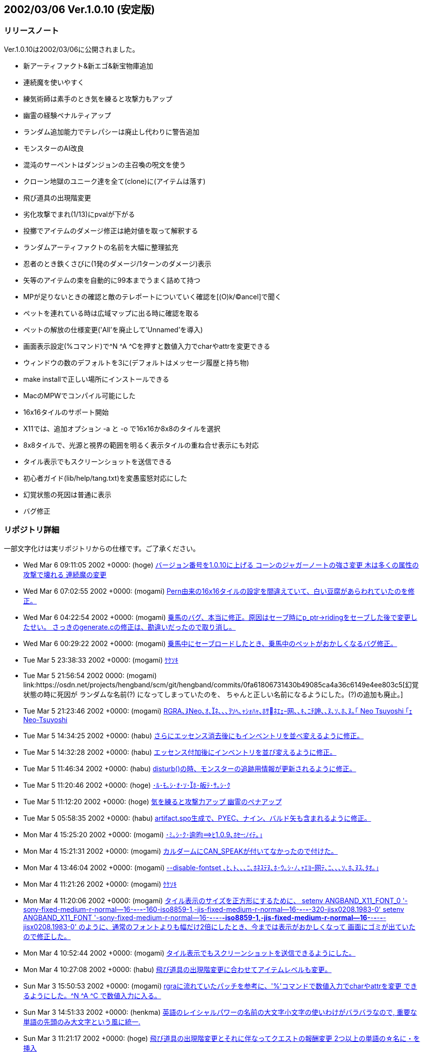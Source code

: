 :lang: ja
:doctype: article

## 2002/03/06 Ver.1.0.10 (安定版)

### リリースノート

Ver.1.0.10は2002/03/06に公開されました。

* 新アーティファクト&新エゴ&新宝物庫追加
* 連続魔を使いやすく
* 練気術師は素手のとき気を練ると攻撃力もアップ
* 幽霊の経験ペナルティアップ
* ランダム追加能力でテレパシーは廃止し代わりに警告追加
* モンスターのAI改良
* 混沌のサーペントはダンジョンの主召喚の呪文を使う
* クローン地獄のユニーク達を全て(clone)に(アイテムは落す)
* 飛び道具の出現階変更
* 劣化攻撃でまれ(1/13)にpvalが下がる
* 投擲でアイテムのダメージ修正は絶対値を取って解釈する
* ランダムアーティファクトの名前を大幅に整理拡充
* 忍者のとき鉄くさびに(1発のダメージ/1ターンのダメージ)表示
* 矢等のアイテムの束を自動的に99本までうまく詰めて持つ
* MPが足りないときの確認と敵のテレポートについていく確認を[(O)k/(C)ancel]で聞く
* ペットを連れている時は広域マップに出る時に確認を取る
* ペットの解放の仕様変更('All'を廃止して'Unnamed'を導入)
* 画面表示設定(%コマンド)で^N ^A ^Cを押すと数値入力でcharやattrを変更できる
* ウィンドウの数のデフォルトを3に(デフォルトはメッセージ履歴と持ち物)
* make installで正しい場所にインストールできる
* MacのMPWでコンパイル可能にした
* 16x16タイルのサポート開始
* X11では、追加オプション -a と -o で16x16か8x8のタイルを選択
* 8x8タイルで、光源と視界の範囲を明るく表示タイルの重ね合せ表示にも対応
* タイル表示でもスクリーンショットを送信できる
* 初心者ガイド(lib/help/tang.txt)を変愚蛮怒対応にした
* 幻覚状態の死因は普通に表示
* バグ修正

### リポジトリ詳細

一部文字化けは実リポジトリからの仕様です。ご了承ください。

* Wed Mar 6 09:11:05 2002 +0000: (hoge) link:https://osdn.net/projects/hengband/scm/git/hengband/commits/0eab851d5fb113bfd323eb28137161617dea16d4[バージョン番号を1.0.10に上げる コーンのジャガーノートの強さ変更 木は多くの属性の攻撃で壊れる 連続魔の変更]
* Wed Mar 6 07:02:55 2002 +0000: (mogami) link:https://osdn.net/projects/hengband/scm/git/hengband/commits/86bc4c007fea20129d2f7281213def375fd9ab7a[Pern由来の16x16タイルの設定を間違えていて、白い豆腐があらわれていたのを修正。]
* Wed Mar 6 04:22:54 2002 +0000: (mogami) link:https://osdn.net/projects/hengband/scm/git/hengband/commits/a8d15b091a6a011474924aeb3cbcfd01c8a4c088[乗馬のバグ、本当に修正。原因はセーブ時にp_ptr->ridingをセーブした後で変更したせい。 さっきのgenerate.cの修正は、勘違いだったので取り消し。]
* Wed Mar 6 00:29:22 2002 +0000: (mogami) link:https://osdn.net/projects/hengband/scm/git/hengband/commits/ee2f6018d6432bb6c62801640be618c2a405743f[乗馬中にセーブロードしたとき、乗馬中のペットがおかしくなるバグ修正。]
* Tue Mar 5 23:38:33 2002 +0000: (mogami) link:https://osdn.net/projects/hengband/scm/git/hengband/commits/5157b09a68199ca86b90950e9e167c1f6c233f80[ｹｹｿｷ]
* Tue Mar 5 21:56:54 2002 +0000: (mogami) link:https://osdn.net/projects/hengband/scm/git/hengband/commits/0fa61806731430b49085ca4a36c6149e4ee803c5[幻覚状態の時に死因が ランダムな名前+(?) になってしまっていたのを、 ちゃんと正しい名前になるようにした。(?)の追加も廃止。]
* Tue Mar 5 21:23:46 2002 +0000: (mogami) link:https://osdn.net/projects/hengband/scm/git/hengband/commits/407eadcf7d17daa2970f27b6116a35cd95cae62f[RGRA､ﾇNeo､ｵ､ﾈ､､､ｦｿﾍ､ｬｼｫﾊｬ､ﾎｻﾈｴｪｰ网､､ｷ､ﾆﾁ訷､､ﾇ､ｿ､ﾎ､ﾇ｡｢ Neo Tsuyoshi ｢ｪ Neo-Tsuyoshi]
* Tue Mar 5 14:34:25 2002 +0000: (habu) link:https://osdn.net/projects/hengband/scm/git/hengband/commits/7163b78c76f750d51900de2ccee8f746fcdf5b6c[さらにエッセンス消去後にもインベントリを並べ変えるように修正。]
* Tue Mar 5 14:32:28 2002 +0000: (habu) link:https://osdn.net/projects/hengband/scm/git/hengband/commits/25e36ab0dd44f0b83bdd0c900652b301a050b7eb[エッセンス付加後にインベントリを並び変えるように修正。]
* Tue Mar 5 11:46:34 2002 +0000: (habu) link:https://osdn.net/projects/hengband/scm/git/hengband/commits/12cd5d65aed9fa93e594f8aa4c758316147d3b38[disturb()の時、モンスターの追跡用情報が更新されるように修正。]
* Tue Mar 5 11:20:46 2002 +0000: (hoge) link:https://osdn.net/projects/hengband/scm/git/hengband/commits/f31186d7f615d5369322ca1c4c8f1da0db57e284[･ﾙ･ﾓ｡ｼ･ｵ･ｿ･ﾎ･皈ﾃ･ｻ｡ｼ･ｸ]
* Tue Mar 5 11:12:20 2002 +0000: (hoge) link:https://osdn.net/projects/hengband/scm/git/hengband/commits/a54289d5e5c6fee78f5ec0c8db6eb2f341c6111c[気を練ると攻撃力アップ 幽霊のペナアップ]
* Tue Mar 5 05:58:35 2002 +0000: (habu) link:https://osdn.net/projects/hengband/scm/git/hengband/commits/2ea8979a14c5def2128a769f8127ee05e2c46b85[artifact.spo生成で、PYEC、ナイン、バルド矢も含まれるように修正。]
* Mon Mar 4 15:25:20 2002 +0000: (mogami) link:https://osdn.net/projects/hengband/scm/git/hengband/commits/2c5395d8071173790131c0e4688458b374a5e7d5[･ﾐ｡ｼ･ｸ･逾昀ﾋ1.0.9､ﾎｾﾉｲﾃ｡｣]
* Mon Mar 4 15:21:31 2002 +0000: (mogami) link:https://osdn.net/projects/hengband/scm/git/hengband/commits/4302aff57383601a1f4dc72e1a3ca895747857f9[カルダームにCAN_SPEAKが付いてなかったので付けた。]
* Mon Mar 4 13:46:04 2002 +0000: (mogami) link:https://osdn.net/projects/hengband/scm/git/hengband/commits/ec68097e9862ccf4f1e5c69ad8a6164400cf02ec[--disable-fontset ､ﾋ､ﾄ､､､ﾆ､ﾎﾈｽﾃﾇ､ﾎ･ｳ｡ｼ･ﾉ､ｬｴﾖｰ网ﾃ､ﾆ､､､ｿ､ﾎ､ﾇｽ､ﾀｵ｡｣]
* Mon Mar 4 11:21:26 2002 +0000: (mogami) link:https://osdn.net/projects/hengband/scm/git/hengband/commits/dbe1452caf507ec958a8036ddd593f168e9c9250[ｹｹｿｷ]
* Mon Mar 4 11:20:06 2002 +0000: (mogami) link:https://osdn.net/projects/hengband/scm/git/hengband/commits/f57645df333217d603f2ea22f6f086cf66893f7c[タイル表示のサイズを正方形にするために、 setenv ANGBAND_X11_FONT_0 '-sony-fixed-medium-r-normal--16-*-*-*-*-160-iso8859-1,-jis-fixed-medium-r-normal--16-*-*-*-*-320-jisx0208.1983-0' setenv ANGBAND_X11_FONT '-sony-fixed-medium-r-normal--16-*-*-*-*-*-iso8859-1,-jis-fixed-medium-r-normal--16-*-*-*-*-*-jisx0208.1983-0' のように、通常のフォントよりも幅だけ2倍にしたとき、今までは表示がおかしくなって 画面にゴミが出ていたので修正した。]
* Mon Mar 4 10:52:44 2002 +0000: (mogami) link:https://osdn.net/projects/hengband/scm/git/hengband/commits/3d151f49cefb7ed58d03ec1bd4058d5e97adf6b2[タイル表示でもスクリーンショットを送信できるようにした。]
* Mon Mar 4 10:27:08 2002 +0000: (habu) link:https://osdn.net/projects/hengband/scm/git/hengband/commits/f499a80b31ae675e0fcf4c5cb7fb54c8cc6585d3[飛び道具の出現階変更に合わせてアイテムレベルも変更。]
* Sun Mar 3 15:50:53 2002 +0000: (mogami) link:https://osdn.net/projects/hengband/scm/git/hengband/commits/45b9c7bbedfe3aad3d8134a8311bf7e568981179[rgraに流れていたパッチを参考に、'%'コマンドで数値入力でcharやattrを変更 できるようにした。^N ^A ^C で数値入力に入る。]
* Sun Mar 3 14:51:33 2002 +0000: (henkma) link:https://osdn.net/projects/hengband/scm/git/hengband/commits/10ca844dd555cc46ff9c39334c7955fa13d488dd[英語のレイシャルパワーの名前の大文字小文字の使いわけがバラバラなので, 重要な単語の先頭のみ大文字という風に統一.]
* Sun Mar 3 11:21:17 2002 +0000: (hoge) link:https://osdn.net/projects/hengband/scm/git/hengband/commits/0a976e3183d82776ecadc033d5bcb6f6b39e296d[飛び道具の出現階変更とそれに伴なってクエストの報酬変更 2つ以上の単語の☆名に・を挿入]
* Sat Mar 2 17:23:04 2002 +0000: (habu) link:https://osdn.net/projects/hengband/scm/git/hengband/commits/89b382c8197d4f091893bca33085221de3da061b[なぜか一行目だけNが抜けていたので修正。]
* Sat Mar 2 10:40:28 2002 +0000: (mogami) link:https://osdn.net/projects/hengband/scm/git/hengband/commits/a0a356f04cbb627a14baa4197c455e47dca24265[argv未使用のワーニングを消す修正。]
* Sat Mar 2 06:16:04 2002 +0000: (habu) link:https://osdn.net/projects/hengband/scm/git/hengband/commits/eeda8ba39f7cd928d8d7a41f58873ecf65cae0e2[アライメントの計算で先にjをデクリメントしないとSEGVるので修正。]
* Sat Mar 2 05:09:05 2002 +0000: (habu) link:https://osdn.net/projects/hengband/scm/git/hengband/commits/3b8a8176757736a186c4f458d9f50db95f992be6[劣化攻撃でまれ(1/13)にpvalが下がるようにした。]
* Sat Mar 2 04:29:00 2002 +0000: (habu) link:https://osdn.net/projects/hengband/scm/git/hengband/commits/57f284d0510587bfd78246f03f64aa65b904570d[称号名がフィールド画面にはみ出さないように修正。但し、称号名はここでしか表示されていないのではみ出すやつはどうやっても全体を見れない事になる。]
* Sat Mar 2 04:12:40 2002 +0000: (mogami) link:https://osdn.net/projects/hengband/scm/git/hengband/commits/0a148e5928b13f4a1385a9c88dee03c4c886c488[growing →大きくなってくる]
* Sat Mar 2 03:44:54 2002 +0000: (mogami) link:https://osdn.net/projects/hengband/scm/git/hengband/commits/ed520c4cd4e7d3d35b91260e52d5561bb10aa963[力の指輪の英文説明を修正。モルゴスから隠された→サウロンから隠された。]
* Sat Mar 2 03:28:02 2002 +0000: (mogami) link:https://osdn.net/projects/hengband/scm/git/hengband/commits/39fcb4b938fb519fbc75803aac20dd56ce8161fc[･ﾕ･ﾇ･｣･ﾎｺｿﾉﾕ､ｭﾅｴｵ螟ﾎﾀ篶ﾀｽ､ﾀｵ｡｣]
* Sat Mar 2 02:42:55 2002 +0000: (habu) link:https://osdn.net/projects/hengband/scm/git/hengband/commits/fc7e0c2034af7209d039f25becc825a26e903862[徳によるアライメントの計算のバグを修正。(kobayasiさん御報告)]
* Thu Feb 28 12:51:33 2002 +0000: (mogami) link:https://osdn.net/projects/hengband/scm/git/hengband/commits/d3c196997b1032c599d74d9bb357d0b14eb59b10[ｹｹｿｷ]
* Thu Feb 28 12:07:23 2002 +0000: (mogami) link:https://osdn.net/projects/hengband/scm/git/hengband/commits/3d7c32da00d036091448050d6392af7aa69c3248['\n'の追加し忘れていたのを追加。]
* Thu Feb 28 10:59:47 2002 +0000: (mogami) link:https://osdn.net/projects/hengband/scm/git/hengband/commits/ab71578bf097c49e67717990e55f825cc8ff2ff5[MPWで、-noMapCR オプションは弊害が非常に大きく使用不可なので、ローカルで使う 改行コード CR から、スコア送信用の LF に変換するコードを追加。]
* Thu Feb 28 05:29:30 2002 +0000: (habu) link:https://osdn.net/projects/hengband/scm/git/hengband/commits/fa5a330b014c37deb970eb8001a3a3be849fd5d4[壁抜け状態などでモンスターが追跡しない場合でも、魔法を撃てる位置には優先的に動けるようにした。]
* Wed Feb 27 19:56:54 2002 +0000: (mogami) link:https://osdn.net/projects/hengband/scm/git/hengband/commits/fe5dc4bed68a01c1eebea0c64ed2b1a26a764ce2[魔力食い失敗のメッセージ、以前修正したはずだったのに、修正場所を間違えて 充填のメッセージの方を変えていたので、再修正。]
* Wed Feb 27 16:21:22 2002 +0000: (mogami) link:https://osdn.net/projects/hengband/scm/git/hengband/commits/0a241463808dac156cfa512171912a6279339af1[エクスカリパーを投げたときに大ダメージになるように、投擲するアイテムの ダメージ修正は絶対値を取るようにした。命中修正は変わらないので当てるのは 難しい。]
* Wed Feb 27 14:14:51 2002 +0000: (mogami) link:https://osdn.net/projects/hengband/scm/git/hengband/commits/7e49bd07bfd2caa138662771cc85005413a9c746[pval < -10 のとき'C'での表示がバグるのを修正。]
* Wed Feb 27 14:05:40 2002 +0000: (mogami) link:https://osdn.net/projects/hengband/scm/git/hengband/commits/c10f814be654f07743d3d670a40616d2820206ed[キャラクターの作成中に生い立ち表示で現在地を表示しようとするバグを修正。]
* Tue Feb 26 20:00:44 2002 +0000: (habu) link:https://osdn.net/projects/hengband/scm/git/hengband/commits/d372a003d1bf76b0a4b50e979a6cd9218b81335d[アンバーの王 -> アンバーの王族 に統一]
* Tue Feb 26 17:51:22 2002 +0000: (mogami) link:https://osdn.net/projects/hengband/scm/git/hengband/commits/3a60c0c1010eefb56f9ef8b78d6e8f1d90fbd0a4[ダンジョンの主召喚で出たカメレオンの王の護衛がカメレオンになるように修正。]
* Tue Feb 26 17:16:02 2002 +0000: (habu) link:https://osdn.net/projects/hengband/scm/git/hengband/commits/b362c0d272efda42b95a60a2f2a3a2f25feccf21[なまけものは打撃攻撃にペナルティを受けてなかったので射撃と同様外れやすくした。また、なまけものはトラップにかかり*にくく*なっていたので、かかりやすくした。 恐らく、check_hitが打撃の命中判定だと思ってコードを書いたためにこのような事になっていたのだろう。]
* Tue Feb 26 16:36:08 2002 +0000: (habu) link:https://osdn.net/projects/hengband/scm/git/hengband/commits/400a410c00f360a33533b60914b1b38dd810750f[lookコマンドで、床や砂地や花の上にいる時に「にいる」が表示されていなかったので修正。]
* Tue Feb 26 16:01:44 2002 +0000: (mogami) link:https://osdn.net/projects/hengband/scm/git/hengband/commits/9494ef72ebfffeee59932ea1ea11834c6c237c85[ダンジョンの主召喚がサーペントゾンビに対応していなかったのを修正。]
* Tue Feb 26 15:17:13 2002 +0000: (habu) link:https://osdn.net/projects/hengband/scm/git/hengband/commits/439dd537ceed20959fd1c1bef3bb240cbe90b0e0[artifact_biasは大域変数ではなく、artifact.c内のstatic変数にした。また、random_*の引数is_scrollは必要ないので削除。さらにif?else ifの羅列をswitchで書きなおした。]
* Tue Feb 26 12:25:31 2002 +0000: (mogami) link:https://osdn.net/projects/hengband/scm/git/hengband/commits/0c057ee06ec21b5cb9e6bac3546c3ad73bbed9be[MAX_HISCORESを999にした。]
* Tue Feb 26 12:07:44 2002 +0000: (habu) link:https://osdn.net/projects/hengband/scm/git/hengband/commits/283a27f952d5b470ce6dda75ddbc43530def0147[remove_bad_spell()で、幽霊の場合は100%地獄属性を削除、吸血鬼の場合は100%暗黒属性を削除するようにした。(四属性の免疫の扱いと同じ) int_outof(r_ptr, 200) は必ず真になるので判定しないようにした。]
* Tue Feb 26 10:47:52 2002 +0000: (habu) link:https://osdn.net/projects/hengband/scm/git/hengband/commits/937427f71135d6ddb019ff9fffdcc87584cf4c46[object_type.xtra1の使用を廃止してart_flagsを使うようにした。これにより、object_type.xtra1は今のところ完全に使われていないメンバ変数になった。 one_sustain()、one_resistance()、one_ability()などの関数を用意し、これまでマジックナンバーだった、random_resistance(...,randint(22)+16)のような指定をすべてこれらで置き変えた。 セーブファイル互換性のためにload.cでxtra1とxtra2を見てart_flagsに耐性等をコンバートするコードも追加した。]
* Tue Feb 26 09:39:10 2002 +0000: (mogami) link:https://osdn.net/projects/hengband/scm/git/hengband/commits/8ea010e83d7efb333350156c05ac09f4036fc2d1[コマンドメニューがリターンキーを識別するコードを '\r' だけでなく '\n' も加えた。MPW用。]
* Tue Feb 26 08:43:06 2002 +0000: (habu) link:https://osdn.net/projects/hengband/scm/git/hengband/commits/0aa4f68805fb83f640677b389968e258d9f8dfb9[ドワーフの鎧の重量を2/3にするコードと基本ACを+5するコードを、a_m_aux_2()内に移動。]
* Tue Feb 26 08:24:27 2002 +0000: (habu) link:https://osdn.net/projects/hengband/scm/git/hengband/commits/25bc0917b2f7fdcd76ce899ea559e025bb35be63[必要ないので、コメントアウトされている、if (is_scroll) msg_print(...);をすべて削除。]
* Sun Feb 24 18:35:29 2002 +0000: (mogami) link:https://osdn.net/projects/hengband/scm/git/hengband/commits/2c56b99f0f50f52ef2114814bc5454ed395be68d[ｹｹｿｷ｡｣]
* Sun Feb 24 18:34:44 2002 +0000: (mogami) link:https://osdn.net/projects/hengband/scm/git/hengband/commits/6ef57b0aae2a9b2386c162e581ec9380ac177c3b[バージョンが変わったときに古い初期設定ファイルを無視するようにした。 本当は初期設定ファイルの型式が変ったときだけ無視したいが、いい案がない。]
* Sun Feb 24 15:24:27 2002 +0000: (mogami) link:https://osdn.net/projects/hengband/scm/git/hengband/commits/a069a1401739fa3ad49cd5fc175ee4a9d4fa0fc6[ﾄｶ･ﾞ･､･ﾊ｡ｼ･ﾐ･ｰｽ､ﾀｵ｡｣ﾌﾎ･ﾀ･癸ｼ･ｸｽ､ﾀｵ､ﾈﾌｿﾃ貎､ﾀｵ､ﾎ･ﾖ｡ｼ･ｹ･ﾈ､ﾎｷﾗｻｻ､ｬ､ｿ､ﾖ､ﾕｿﾞ､ﾈ ｰ网ｦ｡｢ﾊﾑ､ﾊ･ｳ｡ｼ･ﾉ､ﾋ､ﾊ､ﾃ､ﾆ､､､ｿ､ﾎ､ﾇｽ､ﾀｵ｡｣]
* Sun Feb 24 15:14:58 2002 +0000: (mogami) link:https://osdn.net/projects/hengband/scm/git/hengband/commits/347dbacaefa9fd5986a5264c280a0e5fae4040de[MPが足りないとき、魔法を使うかどうかの質問を get_check_strictにした。]
* Sun Feb 24 15:14:26 2002 +0000: (mogami) link:https://osdn.net/projects/hengband/scm/git/hengband/commits/c728fecfb77062d67474955318a880db81708d92[MPが足りなくても魔法を…のオプションをデフォルトでOFFにした。]
* Sun Feb 24 13:22:55 2002 +0000: (habu) link:https://osdn.net/projects/hengband/scm/git/hengband/commits/475cd14c3abba25e922bc4b3d6cf0deb728ebd6b[モンスターの移動処理で常にFLASEになる場所があった。削除してしまうのはためらわれるのでコメントアウトしておいた。]
* Sun Feb 24 10:14:00 2002 +0000: (habu) link:https://osdn.net/projects/hengband/scm/git/hengband/commits/66ee9e3f468b532789505aa4f8d704bcf085cead[int型で良い変数をいくつか見つけたのでint型にしておいた。(なぜbyteやs16bになってるのか理解に苦しむ。)]
* Sun Feb 24 10:05:43 2002 +0000: (habu) link:https://osdn.net/projects/hengband/scm/git/hengband/commits/eebbc587bf15916952a61f995ec4e1bae811c2e6[Vから名称が変更されたアーティファクトについて ART_* の定義をきちんと書き変えた。また、定義し忘れているアーティファクトを追加した。]
* Sun Feb 24 09:28:09 2002 +0000: (habu) link:https://osdn.net/projects/hengband/scm/git/hengband/commits/6e5da177d77cf19a284e09eb253b795fe8bca3f5[ユニークが落とす特定アーティファクトのチェックがなぜか randint1(99) < chance になっていたので、randint0(100) < chance にした。このほうが明かに自然。 また、if?else ifの羅列をswitchで書き変えた。変数a_idxはbyte型である意味がないのでint型にした。]
* Sun Feb 24 08:34:35 2002 +0000: (mogami) link:https://osdn.net/projects/hengband/scm/git/hengband/commits/b8daa29fa256c8c063c2a787707bbd4d618dd90a[ｹｭｰ隘ﾞ･ﾃ･ﾗ､ﾎﾀ篶ﾀﾄﾉｲﾃ｡｣]
* Sun Feb 24 07:49:09 2002 +0000: (habu) link:https://osdn.net/projects/hengband/scm/git/hengband/commits/b853e6596a26e5841fc88c94f5ef59a247dab54a[3つ修正。*体力回復*の回復量、生命力復活の薬->経験値復活の薬、なんとかのソード XdY->(XdY)。]
* Sun Feb 24 07:08:34 2002 +0000: (habu) link:https://osdn.net/projects/hengband/scm/git/hengband/commits/a30d059b219c2ac51c08ab9a88b291376a9afc97[エルフのクロークと黒装束のpvalをk_info_jで指定するようにしていたが、鍛冶師がエッセンスを抽出した時おかしな事になるので、仕方なくソースハックに戻した。]
* Sat Feb 23 20:00:19 2002 +0000: (mogami) link:https://osdn.net/projects/hengband/scm/git/hengband/commits/2c75c2562d0a6b2f5f5832d0015aeeeb56945d8b[初心者ガイドを変愚蛮怒対応にした。]
* Sat Feb 23 14:37:23 2002 +0000: (mogami) link:https://osdn.net/projects/hengband/scm/git/hengband/commits/397dc05e7dfaac9cc6f3d0ad318448f97c4ba988[make install ､ﾎﾀ篶ﾀﾄﾉｲﾃ]
* Sat Feb 23 13:23:59 2002 +0000: (mogami) link:https://osdn.net/projects/hengband/scm/git/hengband/commits/1fca63dac03165cec8a690eb518dda7f914fcf61[ｻﾄ､ﾃ､ﾆ､､､ｿｱﾑﾊｸ､ﾎﾀ篶ﾀ､ﾝﾌ｣]
* Sat Feb 23 12:56:48 2002 +0000: (mogami) link:https://osdn.net/projects/hengband/scm/git/hengband/commits/5ca4255534bbba22dfa3f4d1009a9e0ab40b426d[･ｿ･ｰ､ﾎｽ､ﾀｵ｡｣]
* Fri Feb 22 18:18:09 2002 +0000: (mogami) link:https://osdn.net/projects/hengband/scm/git/hengband/commits/cf55405cc032cca4539dd3d59e952f6710c461e0[同じ種類のアイテムの束が2つあるとき、上の束が既に99本になっている時でも 持ち物の整理のコードを実行してしまっていたのを修正。勝手な銘のコピー等 が起きて一見不可解に見える振るまいをしていた。ついでにコードの整理。]
* Fri Feb 22 17:28:15 2002 +0000: (mogami) link:https://osdn.net/projects/hengband/scm/git/hengband/commits/1c595992833c77dd5f7190ca149b7b1c25c7ec3d[main-gcu.c ､ﾎ･ｵ･ｦ･ﾉ･ｳ｡ｼ･ﾉ､ﾜｿ｢｡｣]
* Fri Feb 22 16:47:56 2002 +0000: (mogami) link:https://osdn.net/projects/hengband/scm/git/hengband/commits/4ea9defc43a3774ae270490897bd195dd9fed1ec[SOUNDｴﾘﾏ｢､ﾇ･ﾐ･ｰ､ﾃ､ﾝ､､･ｳ｡ｼ･ﾉ､､ﾀｵ｡｣]
* Fri Feb 22 10:15:34 2002 +0000: (habu) link:https://osdn.net/projects/hengband/scm/git/hengband/commits/e88b83625d04cbd350ee2ded5d82d4264a5a29ed[ソースの至る所にちらばっていたクエストから出る時のコードをleave_quest_check()という関数にしてまとめた。]
* Fri Feb 22 08:30:52 2002 +0000: (habu) link:https://osdn.net/projects/hengband/scm/git/hengband/commits/a3efd9aaaa03d389a39fce5745145e31059cb822[アーティファクト生成の時、鑑定してないアイテムに使った時にもアイテムのデータが表示されるように、identify_fully_auxを呼ぶ前にアイテムを*鑑定*された状態にするようにした。]
* Fri Feb 22 08:01:53 2002 +0000: (habu) link:https://osdn.net/projects/hengband/scm/git/hengband/commits/5e080b88c27bcb3fb59a5469c84528695c2174a9[Rand_mod()は使われてないし、乱数発生器としての性能も悪くて今後も使わないはずなので削除。]
* Fri Feb 22 07:47:12 2002 +0000: (habu) link:https://osdn.net/projects/hengband/scm/git/hengband/commits/a45c59ca5bf56525406ed53ea2a1b088c981f1f0[EGO_2HANDをEGO_2WEAPONに変更。2HANDは普通両手持ちの意味だろうから将来混乱を招かないように。]
* Fri Feb 22 07:11:13 2002 +0000: (habu) link:https://osdn.net/projects/hengband/scm/git/hengband/commits/98a4b01ef8d3f5fcf3d2cf0cee636ac14f160a54[黒装束はpvalが+1から+4までランダムに出るようにした。その際、k_infoでpvalの最大値を指定するようにしたので、エルフのクロークもソースハックではなくk_infoでpvalを指定するようにした。]
* Fri Feb 22 05:54:28 2002 +0000: (habu) link:https://osdn.net/projects/hengband/scm/git/hengband/commits/1c8ab021e6847707fc1e9eb17a58cb6f222e8caa[先に漢字があるかどうか判定してるので、先頭の文字を大文字に変換する時に漢字であるか判定する必要はないのでif文を削除。]
* Fri Feb 22 03:54:02 2002 +0000: (habu) link:https://osdn.net/projects/hengband/scm/git/hengband/commits/ebddd8263d801d220b681a8ab4cfa4b631fe5dfd[*鑑定*時に一番上の行にアイテム名を表示するようにした。 これによってアーティファクト生成の時にもACや殺戮修正値などが分かるようになる。]
* Fri Feb 22 03:26:22 2002 +0000: (habu) link:https://osdn.net/projects/hengband/scm/git/hengband/commits/19f72f774536a9a940cc1d735170ec13027f4373[､ﾊ､ﾞ､ｱ･ｰ･ﾃ･ｺ､ﾎﾁｪﾂﾎｺﾝswitch､ﾈ､ｦ､隍ｦ､ﾋｽｭﾊﾑ､ｨ｡｣､ｳ､ﾃ､ﾁ､ﾎ､ﾛ､ｦ､ｬﾄｾｴｶﾅｪ､ﾊ･ｳ｡ｼ･ﾉ､ﾇ､ｷ､遉ｦ｡｣]
* Fri Feb 22 02:51:14 2002 +0000: (habu) link:https://osdn.net/projects/hengband/scm/git/hengband/commits/a38eba9ea376049a4a2dc637106bcf8c8a0547cd[フンディンにDROP_CHOSENを付け忘れているようなので付けた。]
* Fri Feb 22 01:30:32 2002 +0000: (habu) link:https://osdn.net/projects/hengband/scm/git/hengband/commits/0729615142e583c21075e1ffbb87fca6a2b20dd3[鉄冠を45階から40階級に下げた。(金の冠と一緒というのはおかしいだろう)]
* Fri Feb 22 01:21:30 2002 +0000: (habu) link:https://osdn.net/projects/hengband/scm/git/hengband/commits/2943dbf3e8ed006230e6eb017d69b9e99072c7ac[テレパシーの冠のレア度を下げた。]
* Thu Feb 21 19:56:51 2002 +0000: (mogami) link:https://osdn.net/projects/hengband/scm/git/hengband/commits/fa20b09fed51aee7db1386fe0e22d425ce6aaa8d[ｹｹｿｷ]
* Thu Feb 21 19:48:56 2002 +0000: (mogami) link:https://osdn.net/projects/hengband/scm/git/hengband/commits/32544780cf5593aa02a73e37836609de155f5917[矢等のアイテムの束をなるべくうまく詰めて持つようにした。 具体的には、80本の束と70本の束を持っていたら99本と51本にまとめ直す。 これによって次に例えば40本の束を拾う時に、いちいち束の一部を落して 数を揃えなおす手間がなくなる。]
* Thu Feb 21 17:24:28 2002 +0000: (mogami) link:https://osdn.net/projects/hengband/scm/git/hengband/commits/134fbcd7a2d77e89f64994217305f34f72729260['%'刻みでデフォだった場合にスペース一文字だけ刻むようにした。]
* Thu Feb 21 16:58:49 2002 +0000: (mogami) link:https://osdn.net/projects/hengband/scm/git/hengband/commits/e7ab2287898f2892acde03d79516702d6d3f4950[プレイヤーキャラクターの16x16タイル定義。(適当に割り当ててある。)]
* Thu Feb 21 16:15:08 2002 +0000: (mogami) link:https://osdn.net/projects/hengband/scm/git/hengband/commits/1528b943dbc98a8bede9ed18d9a8678b9ed0e338[16x16タイルに対応。Z26xとPernのタイルを合成した巨大なbmpファイルを使用。]
* Thu Feb 21 14:17:37 2002 +0000: (henkma) link:https://osdn.net/projects/hengband/scm/git/hengband/commits/6435896569161fb0cfc53bb625a52e5bf7ad874e[勘違いでした. m_info_j.txtの変更取り消し.]
* Thu Feb 21 13:51:21 2002 +0000: (henkma) link:https://osdn.net/projects/hengband/scm/git/hengband/commits/c1f25a1b342b248650c5637986337e5d0793231f[プリーストの魔法の難易度を修正. なぜか第二領域系の魔法が昔より5%減ってて, (一部しか調べてないが)メイジよりうまくなってた.]
* Wed Feb 20 06:03:08 2002 +0000: (henkma) link:https://osdn.net/projects/hengband/scm/git/hengband/commits/c5f4588e020d339a50efa4c6e3bec4f87742ae08[The Bastard Sword of Eowynが入ったのでrand art nameからof Eowynを削除.]
* Tue Feb 19 22:37:50 2002 +0000: (habu) link:https://osdn.net/projects/hengband/scm/git/hengband/commits/988ad07faed4dcbf38a4b894405c14fe9ee2e4ab[Vから、The Bastard Sword of Eowynを導入。レア度100は出にくすぎる(ベースがバッソだからリンギルより出にくいし)と思うので50にした。]
* Tue Feb 19 22:03:58 2002 +0000: (habu) link:https://osdn.net/projects/hengband/scm/git/hengband/commits/424c5bd9eb9c8c31a95d75e03e35f910505ab8df[新エゴ、聖なる矢を追加(from angband 2.9.6)。]
* Tue Feb 19 18:38:05 2002 +0000: (mogami) link:https://osdn.net/projects/hengband/scm/git/hengband/commits/bbba1920a171ce04afdf2cb74ea6727028a59ac0[職業選択時の忍者の説明も修正(見ること見ること)]
* Tue Feb 19 17:05:05 2002 +0000: (habu) link:https://osdn.net/projects/hengband/scm/git/hengband/commits/c8c62efcd87f3141e9b2ecc1b52099ab971fce62[ビホルダーの訳もtwelveを20と間違っていたので修正。]
* Tue Feb 19 17:01:45 2002 +0000: (habu) link:https://osdn.net/projects/hengband/scm/git/hengband/commits/ce10a61a950a3c31ba292cf4a086678a67f88ee1[twelveが二十と間違って訳されていたので修正。]
* Tue Feb 19 16:45:01 2002 +0000: (habu) link:https://osdn.net/projects/hengband/scm/git/hengband/commits/43deba6572026b42482aa34ba4134fe4de635420[インプの項がバルログになっていたのを修正。「見ること見ること」を修正。]
* Tue Feb 19 13:58:05 2002 +0000: (mogami) link:https://osdn.net/projects/hengband/scm/git/hengband/commits/6020aae946affc320f97d96f56134add757aab0b[地震の武器のレアリティが0だったので修正。コード書き始めは 0でいい予定だったけど、予定変更したのを忘れてた。]
* Tue Feb 19 10:30:05 2002 +0000: (habu) link:https://osdn.net/projects/hengband/scm/git/hengband/commits/f4bb110a545f60533e178fe24a1ba1c616526d1f[Zangから新しいvaultを9個導入。]
* Tue Feb 19 00:35:52 2002 +0000: (habu) link:https://osdn.net/projects/hengband/scm/git/hengband/commits/4a79a3647ac5ff6c52cf50138dc3c5aabd0e4262[malloc, freeを使っていた場所をC_MAKE, C_KILLを使って書き変え。]
* Tue Feb 19 00:23:00 2002 +0000: (habu) link:https://osdn.net/projects/hengband/scm/git/hengband/commits/3420713b22666bbcefb6cf7fbc60b4703526a17a[FORCE_WEPON -> FORCE_WEAPON]
* Tue Feb 19 00:00:05 2002 +0000: (habu) link:https://osdn.net/projects/hengband/scm/git/hengband/commits/881c19bc498041282bc84dd34dca0c3d12bbd5a0[PYEC､ﾋWARNING･ﾕ･鬣ｰﾄﾉｲﾃ｡｣]
* Mon Feb 18 05:37:53 2002 +0000: (mogami) link:https://osdn.net/projects/hengband/scm/git/hengband/commits/c379564b2f450de1e29d47973ad966b860c3671b[^A o の生成率の表示をlogグラフにしてみた。 log_{sqrt(2)}^{生成率} としたので、'*'が2つでちょうど生成率2倍を意味する。]
* Mon Feb 18 03:38:09 2002 +0000: (mogami) link:https://osdn.net/projects/hengband/scm/git/hengband/commits/66d398d0d9ee876997136449c89f15d247bdd097[再び修正。boost効果は1/20の確率でしか起きないので小さすぎて見えない方が 正常だった。いままではまだオーバーフローがあった。]
* Sun Feb 17 16:37:57 2002 +0000: (mogami) link:https://osdn.net/projects/hengband/scm/git/hengband/commits/eec5eb513178adec162dc8b0ca303e51d8b35973[･ｪ｡ｼ･ﾐ｡ｼ･ﾕ･悅ｼ､ｷ､ﾆ､､､ｿ､ﾎ､ﾇｽ､ﾀｵ｡｣]
* Sun Feb 17 16:13:10 2002 +0000: (habu) link:https://osdn.net/projects/hengband/scm/git/hengband/commits/a278935405b736d341729ba282306c160dbe34cb[属性の比較で、z_ptrであるべき所がr_ptrになっていたため、違う属性のモンスターをESCORTする可能性があるバグを修正。]
* Sun Feb 17 16:02:40 2002 +0000: (mogami) link:https://osdn.net/projects/hengband/scm/git/hengband/commits/18b15a070a0026bf0343a35b1e701c99cc659ce1[ｸｶｶｧ｢ｪｸｵｶｧ]
* Sun Feb 17 15:52:01 2002 +0000: (mogami) link:https://osdn.net/projects/hengband/scm/git/hengband/commits/6b281d1d7e6b827c0060a9b0e3caf0056c9bc16e[ウィザードコマンド ^A o で左端のグラフの表示を改良。 選択しているアイテムの出現率を階別に相対評価で表示してある。 今までのは全然表示が正しくない上に見てもわからなかった。]
* Sat Feb 16 22:23:06 2002 +0000: (mogami) link:https://osdn.net/projects/hengband/scm/git/hengband/commits/e0bc737863b37e7b289219cd3978d91e43e483ea[敵の時止めがバグっていたので修正。]
* Sat Feb 16 14:43:29 2002 +0000: (mogami) link:https://osdn.net/projects/hengband/scm/git/hengband/commits/4a06ed751ffad59313f9fa4503d2777c80e14f7b[ｹｹｿｷ]
* Sat Feb 16 14:42:49 2002 +0000: (mogami) link:https://osdn.net/projects/hengband/scm/git/hengband/commits/7c018e049e48477d6ab132c0051d39e2903f053f[闘技場で敗れたとき、彼はあなたの先祖を？人葬っているが の表記がでないように修正。 また、プレイ記録を追加。]
* Sat Feb 16 05:10:54 2002 +0000: (henkma) link:https://osdn.net/projects/hengband/scm/git/hengband/commits/80786114cbfb6a1ae883661378851cb10a68e19c[get_check_strictのyes/noを(o)k/(c)ancelに変更してみた. 動作確認はしているが, ゲームプレイ中に試してないので操作感の感想求む. 前のよりは良いと思う. 一応前記関数のところにdefineしてあるCHECK_STRICTを1にすれば前の状態になるようにしている. その部分に関してnoがnだけで反応してしまうバグがあったのでついでに直してある.]
* Fri Feb 15 15:12:38 2002 +0000: (mogami) link:https://osdn.net/projects/hengband/scm/git/hengband/commits/cfe71b58307be53b78a1b965916dc0f3f6bee0f8[fire a missle -> fire an arrow]
* Fri Feb 15 14:33:54 2002 +0000: (hoge) link:https://osdn.net/projects/hengband/scm/git/hengband/commits/af75ce367dc80ea6c6d4a4f6b13cff3c3c01f7df[ARROW_?を全部SHOOTに統一。 モンクの盗賊クエスト報酬修正。]
* Fri Feb 15 14:07:59 2002 +0000: (mogami) link:https://osdn.net/projects/hengband/scm/git/hengband/commits/025266746752fd60646a66ef384e74fb7bc586bc[ｹｹｿｷ]
* Fri Feb 15 13:49:18 2002 +0000: (habu) link:https://osdn.net/projects/hengband/scm/git/hengband/commits/2f0a3f4be0bb024ec1f57aa4063621978d6fa218[ﾊｬ､ｫ､熙荀ｹ､､､隍ｦ､ﾋ｡｢rand_int()､andint0()｡｢randint()､andint1()､ﾋ､ｹ､ﾙ､ﾆﾃﾖ､ｭﾊﾑ､ｨ､ｿ｡｣ ､ｳ､ﾎﾃﾖｴｹ､ﾏｴﾊﾃｱ､ﾊ､ﾎ､ﾇｴﾖｰ网ﾃ､ﾆ､ﾊ､､､ﾈｻﾗ､ｦ｡｣]
* Fri Feb 15 13:29:31 2002 +0000: (habu) link:https://osdn.net/projects/hengband/scm/git/hengband/commits/f20dd18f65b23597ee27e3d91245c5763f1d99c2[randint() == 1, rand_int() == 0, rand_int() == 1 を全て one_in_()に、 randint() != 1, rand_int() != 0, rand_int() != 1 を全て !one_in_()に置き変えた。 この作業中にユニークにダメージを与えた時に1/3でV_INDIVIDUALISMを-1する所の判定が&と&&を間違えているのを見つけたのでついでに直した。 ちゃんとできてるか不安なので、作業前の状態にone_in_prev,作業後の状態にone_in_afterというタグを付けておく。]
* Fri Feb 15 10:37:42 2002 +0000: (habu) link:https://osdn.net/projects/hengband/scm/git/hengband/commits/5d5eb90ca9359ceb3cfa44b8a7d64398bcd1139b[クローカーやデスソードなど、固定種類のアイテムを落とす敵を倒した時、稀に常時伝説物のアーティファクトが生成される可能性があった。この時、アイテムの候補のテーブルもクリアされない為、次のアイテム生成時に固定種類のアイテムが適用されてしまう。 なので、make_artifact_special()内で、get_obj_num_hookに何か関数が設定されている場合はアーティファクトが生成されないようにした。]
* Thu Feb 14 14:23:46 2002 +0000: (mogami) link:https://osdn.net/projects/hengband/scm/git/hengband/commits/3abbe3ee9b2044b738596c211dcc726613c29639[typo deamon -> daemon]
* Thu Feb 14 14:08:19 2002 +0000: (mogami) link:https://osdn.net/projects/hengband/scm/git/hengband/commits/ec096cb515a98563c29717aebff7ab4538e13c30[再び修正。ESCを押すと叫びが "" になって、そのまま入力せずに死ぬと 死亡のメッセージがなくなってしまっていたので、そのときは標準のメッセージ で置き変える事にした。]
* Thu Feb 14 14:03:46 2002 +0000: (mogami) link:https://osdn.net/projects/hengband/scm/git/hengband/commits/6a9f4f229d13b3f06566f61fb7ba4bd9fccc29d4[死亡時に断末魔の叫びの入力をESCで終わらないようにした。]
* Thu Feb 14 11:57:47 2002 +0000: (mogami) link:https://osdn.net/projects/hengband/scm/git/hengband/commits/39070e3401809b5ac3ffb8090c86dd07818bea16[8x8と16x16をメニューで切り換えられるようにした。kuwaさんより。]
* Thu Feb 14 11:01:37 2002 +0000: (mogami) link:https://osdn.net/projects/hengband/scm/git/hengband/commits/7125dd8b042c86a1cb13c5ae911243b54124e73a[Mac版で何かファイルを読み込んだときファイルタイプを壊してしまうバグ修正。]
* Thu Feb 14 09:39:52 2002 +0000: (mogami) link:https://osdn.net/projects/hengband/scm/git/hengband/commits/4d2950deaa4870a038fc80109edd197823faba90[Kuwaさんより、条件分けして、8x8タイルでは graf-xxx.prf、 16x16タイルでは graf-new.prf を読むように。]
* Wed Feb 13 15:41:03 2002 +0000: (mogami) link:https://osdn.net/projects/hengband/scm/git/hengband/commits/3c990777515d6fecce5c150ea1d427afb89c5152[16x16を選択する追加オプション -a と 8x8の -o を追加。 ついでに、スクリプトで $* -- -n1 等と書いているときに スクリプトに -- -a とかを与えられるように。追加オプションの 区切り -- が複数あらわれてもエラーを出さないようにした。]
* Wed Feb 13 13:12:43 2002 +0000: (mogami) link:https://osdn.net/projects/hengband/scm/git/hengband/commits/96dca6e6e28dd3306ca6062874f0deb48844c271[ウィンドウの数のデフォルトを8から3に変更し、セーブデータをロードせずに 新規にキャラクターを作ったとき、サブウィンドウ1にメッセージ履歴、 サブウィンドウ2に持ち物表示を割り当てるようにした。]
* Wed Feb 13 12:45:01 2002 +0000: (mogami) link:https://osdn.net/projects/hengband/scm/git/hengband/commits/dde382ca9321e1daab8ef55239f9c202ecda43fb[make install に対応して readme.txt の更新。]
* Wed Feb 13 10:30:25 2002 +0000: (mogami) link:https://osdn.net/projects/hengband/scm/git/hengband/commits/9a288f4fd134811a866e6bbf47e394b76136f660[ｹｹｿｷ]
* Wed Feb 13 09:45:02 2002 +0000: (mogami) link:https://osdn.net/projects/hengband/scm/git/hengband/commits/b9d47bf6e39e877db7d6206f7c8d59fae49156ca[ペットのターゲットを… のメニュー文字列の表示に 配列buf を使っていて、その後で bufを別の用途にも使っているので、スペースキーでメニューのリスト表示を切り変える とペットのターゲットを…の表示がバグるのを修正。]
* Wed Feb 13 00:35:50 2002 +0000: (habu) link:https://osdn.net/projects/hengband/scm/git/hengband/commits/c14bc3f15a1f62eff3b9be1b0c80dfcaed7a39da[make installできるようにした。(angband-2.9.3を参考にした) 通常はsrc/hengbandをトップディレクトリに移すだけ。(今までと同様の使いかた) --with-setgid=games というようなオプションを付けてconfiguireすると、gamesグループでシステムにインストールする事ができる。この場合、デフォルトでは実行バイナリは/usr/local/bin/hengband、各種libファイルは/usr/local/share/games/hengband/lib以下に置かれる。]
* Wed Feb 13 00:17:35 2002 +0000: (habu) link:https://osdn.net/projects/hengband/scm/git/hengband/commits/d7c4f87ce319ee8375bd29b60f26e9a5adea58c0[日本語の長すぎる種族名がはみ出さないように修正した時に、英語版のためのコードを残さなかったために英語版がコンパイルできなくなっていたので修正。]
* Tue Feb 12 16:02:09 2002 +0000: (habu) link:https://osdn.net/projects/hengband/scm/git/hengband/commits/ce13068db34cce95a2bb01b3d3a85544daa7b9aa[攻撃魔法を使えるモンスターは優先的に攻撃魔法を射てる位置に移動するようにした。いろいろなlosトリックがかなり防げると思う。 が、まだ十分なテストを行なったとは言えないので、おかしな動きがないかどうか注意してほしい。]
* Tue Feb 12 12:57:07 2002 +0000: (habu) link:https://osdn.net/projects/hengband/scm/git/hengband/commits/df8ef86de837733edf1063ac1e101a0157a1bab6[minor code cleanup.]
* Mon Feb 11 17:22:13 2002 +0000: (henkma) link:https://osdn.net/projects/hengband/scm/git/hengband/commits/116e2a7d5df0b25c276e4a42707e14ac0f8b2e30[randart nameの整理、これで今回の名前整理はほぼ終了。 日本語の方にもいくつか追加。]
* Mon Feb 11 15:37:35 2002 +0000: (mogami) link:https://osdn.net/projects/hengband/scm/git/hengband/commits/80b2f3abd9c483c9badc50f85a16c2c4738dc3e7[危険を与える。の英文。]
* Mon Feb 11 15:14:06 2002 +0000: (habu) link:https://osdn.net/projects/hengband/scm/git/hengband/commits/8e30dc74eef44ab17e377ee318e3ead39ca648da[branch-habu-warning､ﾞ｡ｼ･ｸ｡｣]
* Sun Feb 10 17:07:53 2002 +0000: (mogami) link:https://osdn.net/projects/hengband/scm/git/hengband/commits/89dd0c0e4386ed103691950b55e5228feeca1e48[ダンジョンの主を破壊した後で、ランダムなモンスター生成のタイミングで 手下と一緒に再生成されるようにした。]
* Sun Feb 10 16:02:14 2002 +0000: (henkma) link:https://osdn.net/projects/hengband/scm/git/hengband/commits/4818d2b1ee27059facfd2cc159faac8b322da04e[w_medの英語を更新、日本語の方もWARRIOR兼STR兼CONの名前が少なかったので追加してみた。]
* Sun Feb 10 15:28:07 2002 +0000: (iks) link:https://osdn.net/projects/hengband/scm/git/hengband/commits/7a1f11a049a3393c67ef456bce0150107f2d205e[｡ｾ､ｵ､鬢ﾋｽ､ﾀｵ｡｣henkma､ｵ､ﾋ､箒ｶｼﾕ｡｣]
* Sun Feb 10 15:19:44 2002 +0000: (henkma) link:https://osdn.net/projects/hengband/scm/git/hengband/commits/54ca1a6dab6664e236713b3a68ab32486764f137[iksさんとの同期のために一時的にcommit、この状態はw_medを中途半端にいじってる状態。]
* Sun Feb 10 13:07:13 2002 +0000: (mogami) link:https://osdn.net/projects/hengband/scm/git/hengband/commits/833574a4dc1a2f490b59772bc2a3a9b2f7faaab8[鍛冶師の英語名が Kaji のままだったので Weaponsmith に修正。]
* Sun Feb 10 08:56:36 2002 +0000: (mogami) link:https://osdn.net/projects/hengband/scm/git/hengband/commits/a110e2664f3595ddf4503c4d22bcf615a582d840[ｹｹｿｷ]
* Sun Feb 10 08:37:45 2002 +0000: (mogami) link:https://osdn.net/projects/hengband/scm/git/hengband/commits/978ee3dbb1204308e39392cd7ee8a2b188d31e65[kuwaさんの修正版 main-mac.c 。xddさんが #ifdef JP 付きで変更を加えていた 部分を、#ifdef JP をはずして英語版でも使えるようにした。]
* Sun Feb 10 01:01:34 2002 +0000: (henkma) link:https://osdn.net/projects/hengband/scm/git/hengband/commits/f981e7afb3a780a47364a1293f660509f830aa04[randartの名前の追加と整理. 主にw_high.txt(英語).]
* Sat Feb 9 16:34:40 2002 +0000: (habu) link:https://osdn.net/projects/hengband/scm/git/hengband/commits/1c2221def514d6fd5be1bd7935287f0d59f3c20e[矢の平均ダメージ(#/#)に関する説明を追加。]
* Sat Feb 9 08:57:32 2002 +0000: (henkma) link:https://osdn.net/projects/hengband/scm/git/hengband/commits/5a40004f5c783ba3781762ab15755cb4bd7f4839[a_low.txtとa_cursed.txt更新, 他のrandart nameも少し整理.]
* Sat Feb 9 06:21:03 2002 +0000: (henkma) link:https://osdn.net/projects/hengband/scm/git/hengband/commits/3465d96aba6869ef527cda5492536d92edbc5514[英語のrandart name 主にa_highとa_med. 残りはまた後でcommitします.]
* Fri Feb 8 21:19:59 2002 +0000: (habu) link:https://osdn.net/projects/hengband/scm/git/hengband/commits/732da9d2817af6d509e8357ac4ddedfcc8461230[､ｵ､ｭ､ﾛ､ﾉ､ﾎﾊﾑｹｹ､ﾏ｡｢ｸ惕ﾃ､ﾆｴｴ､ﾎ､ﾛ､ｦ､ﾋcommit､ｷ､ﾆ､ｷ､ﾞ､ﾃ､ｿ､ﾎ､ﾇ｡｢ｴｴ､ommitﾁｰ､ﾎｾﾖ､ﾋﾌ皃ｷ､ｿ｡｣]
* Fri Feb 8 21:09:09 2002 +0000: (habu) link:https://osdn.net/projects/hengband/scm/git/hengband/commits/a538bb98b195e9e3985d4d62a376f2534245458a[以下の変更はHogeさんの賛同が得られるかどうか分からないので枝として開発。 - ランダム能力におけるテレパシー能力追加は他の追加に比べて格差がありすぎると思うので止め、変わりに警告能力追加にしてみた。 - これに従い、TR3_WARNINGフラグを増設し、警告の指輪、フラキアもソースハックではなく?_info.txt内で定義するようにした。 - process_frakirは必ず使うので、USE_FRAKIRの定義は削除した。 - *鑑定*した時のメッセージに警告能力の記述を追加。英語版はまだ。]
* Fri Feb 8 20:37:36 2002 +0000: (habu) link:https://osdn.net/projects/hengband/scm/git/hengband/commits/02e5dc3eef0d8d5b3945b8b6113ff90882e7127e[モンスターがテレポートした時反撃対象を解除するようにした。これによってテレポートアウェイで飛ばしたモンスターが次ターンにプレイヤーの周りに召喚する事を防げる。]
* Fri Feb 8 20:35:15 2002 +0000: (habu) link:https://osdn.net/projects/hengband/scm/git/hengband/commits/4f5745f3a33f35fe75e81442011d635011073ab9[モンスターの反撃対象を設定する関数set_targetと解除しる関数reset_targetを新設し、ソース内の当該コードをすべて関数で置き変えた。]
* Fri Feb 8 14:31:49 2002 +0000: (henkma) link:https://osdn.net/projects/hengband/scm/git/hengband/commits/57329139c0bd7c90ab3d1252c8e167086ac743af[typoｽ､ﾀｵ｡｣ｻｦﾀｸﾍｿﾃ･｢ｪﾀｸｻｦﾍｿﾃ･]
* Fri Feb 8 14:04:54 2002 +0000: (iks) link:https://osdn.net/projects/hengband/scm/git/hengband/commits/86fd0b7988214124bf41e07b49b2d53113cc9f5a[commitするときに手違いで1個のファイルしかしなかった残り。]
* Fri Feb 8 14:03:45 2002 +0000: (iks) link:https://osdn.net/projects/hengband/scm/git/hengband/commits/f2805df8f44bfc71e8e11da24eaa4684ce413f32[本日最終のつもりの☆銘変更。henkmaさん提案のものも検討済み。]
* Fri Feb 8 12:28:25 2002 +0000: (henkma) link:https://osdn.net/projects/hengband/scm/git/hengband/commits/558f47053ff528b4bf9247158b088d13a7c10a9f[ランダムアーティファクトの名前を少し整理。名前案を大幅にコメントとして追加。 チェックなどお願いします > (主に)iksさん]
* Fri Feb 8 08:44:05 2002 +0000: (iks) link:https://osdn.net/projects/hengband/scm/git/hengband/commits/cc63563df4c59b569c3372149ff0d1f0587ffcd3[神話系サイトなどを元に☆銘の大幅追加、修正、移動、調整。 指輪・シルマリルネタも多し。a_low_j.txtは難航中なのでつっこみ厳禁。]
* Fri Feb 8 02:33:39 2002 +0000: (mogami) link:https://osdn.net/projects/hengband/scm/git/hengband/commits/74b30bdbb885c8413a8ddf8aaf3c368f14e69cc3[クエストの数の設定でESCを押したとき、数を0ではなく10に設定するように修正。]
* Thu Feb 7 15:59:06 2002 +0000: (mogami) link:https://osdn.net/projects/hengband/scm/git/hengband/commits/a8a54b24d29720bcc0c7070a148b6e81d291d805[ﾋ簧ﾏｿｩ､､ｼｺﾇﾔ･皈ﾃ･ｻ｡ｼ･ｸｽ､ﾀｵ｡｣･ﾀ･ﾗﾃ讀ﾎｱﾑﾊｸ､ﾎｽ､ﾀｵ｡｣]
* Thu Feb 7 01:12:05 2002 +0000: (habu) link:https://osdn.net/projects/hengband/scm/git/hengband/commits/aeaf0bb701929a9f74a4fc14ac2363fcec8e7e92[長すぎる種族名(今のところマインドフレアだけ)の時に表示がマップにはみ出ないようにした。]
* Thu Feb 7 00:29:53 2002 +0000: (habu) link:https://osdn.net/projects/hengband/scm/git/hengband/commits/f129d51450abd47fb1721a9fddcfedabcb43e296[Minor Code Clean up.]
* Thu Feb 7 00:07:15 2002 +0000: (mogami) link:https://osdn.net/projects/hengband/scm/git/hengband/commits/188bfdf92cb5d8e9cde7b9b1f35a447f0d7a61bf[問題点は最後の command_cmd = cmd; だけだとはっきりしたので、その部分のみを command_cmd = (byte)cmd; に修正する事にした。cmdの型はcharに戻した。]
* Wed Feb 6 23:53:29 2002 +0000: (mogami) link:https://osdn.net/projects/hengband/scm/git/hengband/commits/83193105cafe08b40736dcb26c215321c4c21ee8[コマンド文字を保持する変数は内部コマンドの253や、254を保持する必要があるので、 char cmd; から、 int cmd; に戻した。厳密には今までは unsigned char cmd; だったが、 潜在的なバグやワーニングの可能性を極力無くすためには int の方がいいと判断。]
* Wed Feb 6 21:36:51 2002 +0000: (habu) link:https://osdn.net/projects/hengband/scm/git/hengband/commits/512aae0c9384d4a6454bdfa1a10e8544957c35eb[request_command()内のメニューによる入力を関数化してrequest_commandの外に出した。]
* Wed Feb 6 20:32:58 2002 +0000: (habu) link:https://osdn.net/projects/hengband/scm/git/hengband/commits/6c7fbec208c24791fa191b55bc2ea344ecfede2a[無駄にフラグを使っていた日本語対応strchrのコードを修正]
* Wed Feb 6 19:15:39 2002 +0000: (habu) link:https://osdn.net/projects/hengband/scm/git/hengband/commits/de6a2a65ba21f1f045843c9f28b955485386de25[モンスターの匂い追跡で、unsinged charの0から255まで無駄なく使えるようにupdate_smell()内の数値を修正した。]
* Wed Feb 6 18:09:04 2002 +0000: (habu) link:https://osdn.net/projects/hengband/scm/git/hengband/commits/62bda895f56c571b2be16eca5f0e48d9846b792b[ロッドからの魔力食いに失敗した時のメッセージをそれらしく変更。]
* Wed Feb 6 17:41:39 2002 +0000: (habu) link:https://osdn.net/projects/hengband/scm/git/hengband/commits/67eeb16db70e862c93b2ddc7771a4946e8ab83aa[クエスト実行中の時はダンプにクエストの名称を表示するようにした。また、階層の表示は必要ないのでしないようにした。]
* Wed Feb 6 16:53:32 2002 +0000: (mogami) link:https://osdn.net/projects/hengband/scm/git/hengband/commits/a9ebad29517d5d4296052d648d4334a7c84267e8[「未知の地形」を床と同じ扱いでlighting effect用のタイルを使っていたので 普通の暗いタイルに修正。]
* Wed Feb 6 15:18:05 2002 +0000: (mogami) link:https://osdn.net/projects/hengband/scm/git/hengband/commits/e9432153089fa3ef085e63f88de7ffd45fd8eabe[ｹｹｿｷ]
* Wed Feb 6 15:17:37 2002 +0000: (mogami) link:https://osdn.net/projects/hengband/scm/git/hengband/commits/70ed55af889e66e7276cd25c2ffb5034defb16d3[ダンジョンの主召喚で出たユニークが*破壊*で消えるように、 *破壊*のコードでテレポートで逃げるのをQUESTORだけに修正した。 これは仕様が少し変るが、墓地で手下ごとベクナを破壊して1対1の 戦いに持ち込む事等が出来なくなるので、良い変更だと思う。 ランダムクエストのユニークはQUESTORだから影響なし。]
* Wed Feb 6 14:57:14 2002 +0000: (mogami) link:https://osdn.net/projects/hengband/scm/git/hengband/commits/70e75dac403eade2b6e52d20d95f4d6c5db0e7a5[ヨルムンガンドが生きている時にダンジョンの主の召喚で水が吹き出して あたりが浅い水になるようにした。ヨルムンガンド以外が出にくくなるように、 プレイヤーに隣接する床は深い水にしているが、問題が出るようなら全て 浅い水にすればいいと思う。吹き出す確率は1/6にしてある。要調整。]
* Wed Feb 6 13:45:05 2002 +0000: (mogami) link:https://osdn.net/projects/hengband/scm/git/hengband/commits/54d3fad3fc00945ce0b0d5a5b62ff543f17f0618[ダンジョンの主召喚の実装。関連してモンスターが現在ダンジョン内にいる数、cur_num の取り扱いの整理とバグフィックス、カメレオンの王の召喚のために必須だった。]
* Tue Feb 5 12:29:00 2002 +0000: (mogami) link:https://osdn.net/projects/hengband/scm/git/hengband/commits/ee0e54770e852f705f39cbbecfdc60593ee3628d[ﾅｴ､ｯ､ｵ､ﾓ､ﾋ｡｢(1ﾈｯ､ﾎ･ﾀ･癸ｼ･ｸ/1･ｿ｡ｼ･ﾎ･ﾀ･癸ｼ･ｸ)ﾉｽｼｨ､ﾂﾁ｣]
* Tue Feb 5 07:58:26 2002 +0000: (mogami) link:https://osdn.net/projects/hengband/scm/git/hengband/commits/d6dea38e1893d0391a237fc2a5c957033d48bfc0[ラオウのセリフ。]
* Mon Feb 4 17:15:02 2002 +0000: (mogami) link:https://osdn.net/projects/hengband/scm/git/hengband/commits/59be8b65a1cf1bb19b98b234923a330015eb1add[ペットの解放の仕様変更。'All'を廃止して'Unnamed'を導入。名前のない乗馬以外のペット だけを全て解放し、名前付きや乗馬には質問すらしない。]
* Mon Feb 4 12:57:24 2002 +0000: (mogami) link:https://osdn.net/projects/hengband/scm/git/hengband/commits/e363120eb130ad160be5d4a4ddca3a0279e58dc1[初期設定ファイルの名前がいろいろなところに散らばっているのを#define文で 整理。kuwaさんより。]
* Mon Feb 4 06:49:42 2002 +0000: (henkma) link:https://osdn.net/projects/hengband/scm/git/hengband/commits/24b2b3b4f3fe04eeb4c0155439aa1d77508fcc5d[samurai tips typoｽ､ﾀｵ.]
* Mon Feb 4 06:42:24 2002 +0000: (henkma) link:https://osdn.net/projects/hengband/scm/git/hengband/commits/5188f9dbba241c7b3accb291f2253986daa3a95d[さらに剣術家tips(英語)のtypo修正.]
* Mon Feb 4 05:55:09 2002 +0000: (mogami) link:https://osdn.net/projects/hengband/scm/git/hengband/commits/24ccc2ef6fcefd655e0c10a1016f6ba9e25494c2[「こんなに多くのペットを維持できない」の表示の後の-more-が変だったのを修正。]
* Mon Feb 4 05:33:01 2002 +0000: (henkma) link:https://osdn.net/projects/hengband/scm/git/hengband/commits/90cd271fd9efe691150667f3e65d3c9aebfd6cc0[剣術家の英語のtips修正。]
* Mon Feb 4 05:17:43 2002 +0000: (mogami) link:https://osdn.net/projects/hengband/scm/git/hengband/commits/72cee5a6b46db2a1906fa1da82785517c301c724[ｹｹｿｷ]
* Mon Feb 4 05:17:13 2002 +0000: (mogami) link:https://osdn.net/projects/hengband/scm/git/hengband/commits/48c4a1012eb49d97c18173efb57957fa2c819edf[20匹以上の名前付きペットを持って死ぬと、「主なペット」に表示されず、 しかもプレイ記録の最後に「?とはぐれた」の記録が出ていたので修正。 かなりコードを昨日以前のものに戻し、if (alive) に囲まれていたペット のデータ保存のコードを if (alive && !death) で囲むようにして、 p_ptr->riding = -1;を削除した。 昨日以前のコードでは、死亡時にペットデータ保存のコードが実行されるが、 視界が通るかの判定が常に偽なので隣りにいるペットのみを「保存」していた。 「保存」したparty_monは捨てられ、「保存」されなかったペットについて 「?とはぐれた」のプレイ記録がされていた。]
* Mon Feb 4 03:43:11 2002 +0000: (mogami) link:https://osdn.net/projects/hengband/scm/git/hengband/commits/c66f215ae6bf896193995e115c8fd2d6e22a8865[英語版の107beta3から入れてたはずだった main-mac-carbon.c が無かった事に いまごろ気づいたので、今追加。8x8タイル用の変更も加えた。]
* Sun Feb 3 19:57:35 2002 +0000: (mogami) link:https://osdn.net/projects/hengband/scm/git/hengband/commits/cff183cfbcb7567f542f67bf66e7ed801e5c5b86[鏡のタイルもlighting effectに対応。 use_lighting 変数(かつての、use_transparency)は完全に意味がなくなったので廃止。]
* Sun Feb 3 18:53:22 2002 +0000: (mogami) link:https://osdn.net/projects/hengband/scm/git/hengband/commits/46f6262935a9d7464bd89e9c49b88734735cacd0[死亡/勝利 ダンプの主なペットの表示をちゃんとするように修正。 その仮定で riding_mon を廃止、party_mon[0\] を乗馬モンスターの保存用に仕様した。]
* Sun Feb 3 18:00:34 2002 +0000: (habu) link:https://osdn.net/projects/hengband/scm/git/hengband/commits/f46299a0bde39edeba52686ef482778cbf69d076[ペットを連れている時は広域マップに出る時に確認を取るようにした。]
* Sun Feb 3 16:47:08 2002 +0000: (mogami) link:https://osdn.net/projects/hengband/scm/git/hengband/commits/9e54004e6d12791e87fe60dc6b1a3bb614da2dab[8x8タイルでlighting effect を実装。視界外を暗く、明かりの範囲を明るく表示する。]
* Sun Feb 3 16:32:41 2002 +0000: (mogami) link:https://osdn.net/projects/hengband/scm/git/hengband/commits/f8e129278141bbfe091e17747c9a0d258be996eb[死亡時のダンプで乗馬中の加速の表示が変だったのを修正。 ダンジョンからleaveしているので、乗馬中のモンスターがm_listに存在しなかった。]
* Sun Feb 3 16:29:28 2002 +0000: (henkma) link:https://osdn.net/projects/hengband/scm/git/hengband/commits/8904771c48bbe360bb28011fa05de25739776eec[英語のtipsの間違い修正. 歪んだ世界の説明が間違ってた.]
* Sun Feb 3 15:59:46 2002 +0000: (henkma) link:https://osdn.net/projects/hengband/scm/git/hengband/commits/8192b2446468c9d54c722baab12283ff5158ec4c[まだfor a while残ってたので直した. (無駄にログ増やしちゃってます, すんません.)]
* Sun Feb 3 15:45:56 2002 +0000: (henkma) link:https://osdn.net/projects/hengband/scm/git/hengband/commits/53588b5e0ae339c515f4e4877ba08a8256680c0f[歌の効果なのにfor a whileは変なので削除.]
* Sun Feb 3 15:36:05 2002 +0000: (henkma) link:https://osdn.net/projects/hengband/scm/git/hengband/commits/c82a5f39d878f044298873361d4eee6893cb843a[tips､ﾎtypoｽ､ﾀｵ.]
* Sun Feb 3 15:01:27 2002 +0000: (mogami) link:https://osdn.net/projects/hengband/scm/git/hengband/commits/c6c171c008941415626efba564a2e2cc28195a46[乗馬中の英訳忘れを直した。]
* Sun Feb 3 12:44:10 2002 +0000: (henkma) link:https://osdn.net/projects/hengband/scm/git/hengband/commits/b0df1777aec8970128f58fea4e5dbf46f9dd884f[blue mageのspellの英語メッセージに単数複数の間違いがあったのでまとめて修正. 「強敵」という表現もまずいと思うのだが, ここについては保留しておく.]
* Sun Feb 3 09:43:44 2002 +0000: (habu) link:https://osdn.net/projects/hengband/scm/git/hengband/commits/060efe524284184463434f5c0afecc0c051b0b63[いいかげんな弓の熟練度は全ての職業でMAXになるようにした。 初期熟練度はロング・ボウに合わせた。]
* Sun Feb 3 09:32:37 2002 +0000: (mogami) link:https://osdn.net/projects/hengband/scm/git/hengband/commits/2226a3b4791950abc6bbcf5d5736048553d54b4e[初期化せずに変数が使われている可能性というwarningが出るので、出ないように書き直し。]
* Sun Feb 3 09:15:00 2002 +0000: (mogami) link:https://osdn.net/projects/hengband/scm/git/hengband/commits/8e4af9f041fb8b621776ed3d96cea7b9c00ab887[･ｪ･ﾗ･ｷ･逾ﾎｰﾜﾆｰ､ﾋﾄﾉｽｾ､ｷ､ﾆｹｹｿｷ｡｣easy_open､ﾋﾊﾉﾈｴ､ｱ､ﾎﾀ篶ﾀﾄﾉｲﾃ｡｣]
* Sat Feb 2 18:57:45 2002 +0000: (mogami) link:https://osdn.net/projects/hengband/scm/git/hengband/commits/93eb0af628356a2a462fe66c1d5c516fa3bd6e97[easy_* use_command over_exert オプションの位置をキー入力オプションに変更。]
* Sat Feb 2 18:56:14 2002 +0000: (mogami) link:https://osdn.net/projects/hengband/scm/git/hengband/commits/ebb51c750b7ac3d42b4c31147990b1c159d42e35[Ring-Ranger → the Ring-Ranger。 セリフのピリオドの位置が変なのも修正。 's'を付けようか迷ったのだけれど、Ranger は「特別奇襲隊」とか「森林警備隊」 とかの「隊」単数だから 's' はいらない。個々の「隊員」は ranger で、頭が小文字。 ただ、"We are"でいいかどうか自信なし。]
* Sat Feb 2 18:13:34 2002 +0000: (mogami) link:https://osdn.net/projects/hengband/scm/git/hengband/commits/4d06060f79014443f8ca141b5f7056510b3cfc4e[(clone)フラグを拡張して、クローン地獄のユニーク達を全て(clone)にした。 クローンを倒してもオリジナルは生きている。 それから、ユニークのクローンはアイテムを落すが、死体は落さないようにした。 ガチャピン等がランダムクエストのユニークであっても先に倒してしまって ランダムクエストが無くなる事を防げる。賞金首で余計に儲ける事もなくなる。 ただし、ゴルフィンブール等のクローン地獄以外のクエストには影響しない のでこれについては直らない。]
* Sat Feb 2 16:36:13 2002 +0000: (mogami) link:https://osdn.net/projects/hengband/scm/git/hengband/commits/64db32e84f16245137ed9fadc8886c1760c5ea07[普通のTシャツがまだ読めてしまって羊皮紙の文章が出るバグを修正。]
* Sat Feb 2 16:11:47 2002 +0000: (mogami) link:https://osdn.net/projects/hengband/scm/git/hengband/commits/371a499af0971f4a40ba0432bfaf9c8eca852d62['~'の(i)自動拾い/破壊リストで[破壊\]を間違って[放置\]と表示してたのを 修正。ついでに、'('でマップで表示しない登録をしたものを(放置)等と 丸括弧で表示するように修正。]
* Sat Feb 2 13:50:08 2002 +0000: (mogami) link:https://osdn.net/projects/hengband/scm/git/hengband/commits/070064e887e2d903aedf7afa95809a8ec06d41a5[ｹｹｿｷ]
* Sat Feb 2 12:51:45 2002 +0000: (mogami) link:https://osdn.net/projects/hengband/scm/git/hengband/commits/10e7f7606462f7f12874de2c49b196a6186d9980[16x16タイルグラフィック用だったmain-mac.cを8x8タイル用に修正。]
* Sat Feb 2 08:28:10 2002 +0000: (mogami) link:https://osdn.net/projects/hengband/scm/git/hengband/commits/0c64277d491756b638cf2e2948d8d8b306aea6c1[英語版では 「STR :」 「INT !」のようにスペースがひとつ余るので、 せっかくだから有効に使って、 「INT!:」のようにするよう修正。]
* Sat Feb 2 08:20:08 2002 +0000: (mogami) link:https://osdn.net/projects/hengband/scm/git/hengband/commits/554f2114678647c1cac082de8eccce2f85ae8538[- 英語版で能力値MAXの ! の位置がずれていたので修正。 - 日本語版で"現在"のラベルがずれていたので修正。 - 'C'の3ページ目で日本語版はダメージを受けた能力値に'x'が付かないのを修正。 - 英語版でもダメージを受けてても受けてなくてもStr等のまま変化しないのを修正。]
* Sat Feb 2 04:42:19 2002 +0000: (mogami) link:https://osdn.net/projects/hengband/scm/git/hengband/commits/300d55f94ecc621cdd3b1a9d141750914714d48b[MPW用に、util.c の方の 13 も '\r' に書き直し。]
* Sat Feb 2 03:48:07 2002 +0000: (mogami) link:https://osdn.net/projects/hengband/scm/git/hengband/commits/cc06ec1e2ee9cff779941ee57a35a7bda79fe230[MPWではデフォルトで '\r' が line feed(つまり10)、 '\n' が caridge return (つまり13)を発生させるというとんでもない仕様である ことが判明したので、13というキーコードを使わないように修正。 (-noMapCRというオプションで'\r'と'\n'を入れ換えられるが、 どっちのオプションでも動くようにした。)]
* Sat Feb 2 02:26:03 2002 +0000: (mogami) link:https://osdn.net/projects/hengband/scm/git/hengband/commits/636ef40415eb7c899a4b71e52e035b36322ed024[再び MPW向けの変更各種。]
* Fri Feb 1 17:36:14 2002 +0000: (mogami) link:https://osdn.net/projects/hengband/scm/git/hengband/commits/92b3b9c3c2322ff1a99cddec95c411a9d79d876c[ｹｹｿｷ]
* Fri Feb 1 17:35:00 2002 +0000: (mogami) link:https://osdn.net/projects/hengband/scm/git/hengband/commits/78baed7f1158985485ed49271f30a74232065493[英語版のアンドロイドの生い立ちで同じ種類の行が2つ重なるバグ修正。]
* Fri Feb 1 12:57:43 2002 +0000: (mogami) link:https://osdn.net/projects/hengband/scm/git/hengband/commits/4d0bab8adfcd7e4d1580ba52dbca73a5d1891488[長すぎて読み込みに時間がかかりそうなので、0を指定すると設定をしない事を 利用して、職業の設定と種族の設定に分けてスッキリさせた。]
* Fri Feb 1 11:58:21 2002 +0000: (mogami) link:https://osdn.net/projects/hengband/scm/git/hengband/commits/0f15b87e2b4ab06274ccdf926a4fe9719a68141b[MPW用の変更各種。]
* Fri Feb 1 11:55:32 2002 +0000: (mogami) link:https://osdn.net/projects/hengband/scm/git/hengband/commits/fd3938afe25ef40eeff0d5ffd3c59092c62ff831[スコアサーバーの場所追加。]
* Fri Feb 1 08:17:20 2002 +0000: (habu) link:https://osdn.net/projects/hengband/scm/git/hengband/commits/374a1f80b175a2af4bd80131bd1c2df36418ae11[モンスターのテレポートについていくかどうかはget_check_strictを使ってyesと入力しなければならないようにした。]
* Fri Feb 1 07:21:33 2002 +0000: (habu) link:https://osdn.net/projects/hengband/scm/git/hengband/commits/56671ba79108c4403dd7c064886c603fd3e7a7e5[乗馬中でも足元の罠や宝箱を解除したり開けたりできるように修正。]
* Thu Jan 31 16:26:48 2002 +0000: (habu) link:https://osdn.net/projects/hengband/scm/git/hengband/commits/aeff0b22254371b00c9401a3140b6fbeac9d2668[rd_stringの中の文字コード変換部分でバッファオーバーの可能性があるので修正。また、そのコードをjapanese.cに移動してcodeconv()関数とした。]
* Thu Jan 31 13:20:32 2002 +0000: (henkma) link:https://osdn.net/projects/hengband/scm/git/hengband/commits/2de3c2360febd68c6f9c351f8fabedb5327eb314[鏡使いのアーティファクトバイアスがレンジャーといっしょになっていたので変更. 3:1でBIAS_MAGE:BIAS_ROGUEにした.]
* Wed Jan 30 14:22:06 2002 +0000: (mogami) link:https://osdn.net/projects/hengband/scm/git/hengband/commits/2c48ccd97aa3c25edac748e72a2d60a48eafb47a[Mac の MPW用の定義などを追加。 kuwaさんより。]
* Wed Jan 30 14:18:28 2002 +0000: (mogami) link:https://osdn.net/projects/hengband/scm/git/hengband/commits/eb040da415b16f2327057ff84dcddd4e9a568631[make_screen_dump()を使うコードを #ifdef WORLD_SCORE に入れた。]
* Tue Jan 29 18:00:53 2002 +0000: (mogami) link:https://osdn.net/projects/hengband/scm/git/hengband/commits/453225f0996d095abbee6c510567017a2e6ff106[墓地、火山、地獄が暗い穴の地形で埋めつくされて見えてしまったので、優先度を下げた。]
* Tue Jan 29 17:42:55 2002 +0000: (mogami) link:https://osdn.net/projects/hengband/scm/git/hengband/commits/4831c555bb96d8680ca8889c1547db3984797c4a[また別の方法。まわりに同じ地形が密集してないときに少し優先度を上げる方法 を試してみる。]
* Tue Jan 29 15:56:17 2002 +0000: (mogami) link:https://osdn.net/projects/hengband/scm/git/hengband/commits/f38520b8682d8b0addf6e6753e21dbc82445f62a[優先順位が同じ時は、xrat*yratの範囲の中から毎回違う位置の代表を選んで それを採用するように修正。]
* Tue Jan 29 14:56:32 2002 +0000: (mogami) link:https://osdn.net/projects/hengband/scm/git/hengband/commits/281bbd9dda0a347695a9c33440b35eb11184a9c2[ｽﾌｾｮ･ﾞ･ﾃ･ﾗﾉｽｼｨ､ﾇ｡｢ﾃﾏｷﾁ､ﾎﾍ･ﾀ霰ﾙ､witch(feat)､ﾇｺﾙ､ｫ､ｯｽ､､ｿ｡｣]
* Tue Jan 29 14:02:25 2002 +0000: (mogami) link:https://osdn.net/projects/hengband/scm/git/hengband/commits/5bd8ddb92667ff35203db0a7de2108e800caef4b[書ける文字数が MAX_HOSTNAME になっていたのを MAX_HOSTNAME - 1 に修正。]
* Tue Jan 29 13:29:32 2002 +0000: (mogami) link:https://osdn.net/projects/hengband/scm/git/hengband/commits/930a9552ad497acec6cd4b0c521725c811d810b7[strncpy()､ﾈ､ﾃ､ﾆ､､､ﾆ｡｢ｽｪﾃｼﾊｸｻ妤ﾍﾎｸ､ｷ､ﾆ､､､ﾊ､､､ﾈ､ｳ､惕､ﾀｵ｡｣]
* Tue Jan 29 12:51:16 2002 +0000: (henkma) link:https://osdn.net/projects/hengband/scm/git/hengband/commits/87184558fe2da01c5932b97e59d65d20428af03f[前回のstrncpyがらみの修正に対し、で英語の方の書き方を日本語の方にあわせた。 ついでに用意されたバッファをちゃんと全部使うように修正。]
* Tue Jan 29 11:43:15 2002 +0000: (henkma) link:https://osdn.net/projects/hengband/scm/git/hengband/commits/28e989214bbaf4cb26c2b0a73d59aeec7f483231[strncpyで終端文字'\0'を入れてくれることを仮定したコードがあったので修正。 このために、場合によってはバッファオーバーで落ちることがあった。]
* Mon Jan 28 19:38:09 2002 +0000: (mogami) link:https://osdn.net/projects/hengband/scm/git/hengband/commits/5dc4b3db76f0efb3b93a6af75fb5c8aaa7ceae91[ｹｹｿｷ]
* Mon Jan 28 18:55:04 2002 +0000: (habu) link:https://osdn.net/projects/hengband/scm/git/hengband/commits/ec8046e77a0c2986527f4ef93be0b34ad4e2a1b4[メフィストフェレスから単独のESCORTSフラグを削除。]
* Mon Jan 28 18:53:03 2002 +0000: (mogami) link:https://osdn.net/projects/hengband/scm/git/hengband/commits/2e364eda94e65f6ff02b586158552ec78c692c36[引退時に生い立ちの下の「?で引退した」のメッセージがおかしかったので修正。]
* Mon Jan 28 18:40:16 2002 +0000: (habu) link:https://osdn.net/projects/hengband/scm/git/hengband/commits/5e0ba3f8f8fb249295507bd76891f2479a1cbb9c[サムライの攻撃をHITからSLASHに変更。 また、サムライの英語版の説明部分に日本語が残っていたので削除。]
* Mon Jan 28 15:32:07 2002 +0000: (mogami) link:https://osdn.net/projects/hengband/scm/git/hengband/commits/ac930c2645dfccbf4b1ef58d46b32bd89b51e97d[マップ表示での表示の優先度を変更。アイテムを常に地形より優先して表示。 モンスターはアイテムよりも優先。]
* Mon Jan 28 14:41:28 2002 +0000: (mogami) link:https://osdn.net/projects/hengband/scm/git/hengband/commits/b50919d4d0d51bad24b8875673968af643fcce2c[use_transparency を use_lighting に改名。 さっきの修正で use_transparency がタイルの重ね表示のオプションだと思って、 8x8タイルでも設定するようにして、cave.cで明暗効果の使用可否をANGBAND_GRAFで 判定するよう修正したが、実は use_transparency はタイルの明暗効果のオプション としてしか使っていなかったので、あらためて修正した。]
* Mon Jan 28 13:29:07 2002 +0000: (mogami) link:https://osdn.net/projects/hengband/scm/git/hengband/commits/a886717731ccc0599b0a73ed1d4d5840fc629dc4[8x8タイルで、transparencyに対応。地形とアイテムやキャラクターが重なって表示される。 もしかして、黒っぽいアイテムやモンスターについてタイルを一部修正必要かも。]
* Sun Jan 27 15:42:39 2002 +0000: (mogami) link:https://osdn.net/projects/hengband/scm/git/hengband/commits/2f714bc0af4f5b27eb8153446d4df5a1fcbe8771[fd_copy() ､ｬ､ﾉ､ｦ､箚ｷ､､､ﾎ､ﾇ｡｢ｻﾈ､ｦ､ﾎ､荀皃ﾆ､ﾟ､ｿ｡｣]
* Sun Jan 27 14:47:31 2002 +0000: (mogami) link:https://osdn.net/projects/hengband/scm/git/hengband/commits/171deb21e01e2d9f413a221292d88c98a0779a0f[英語版でマダムデビのセリフが抜けていたのを追加。]
* Sun Jan 27 12:30:11 2002 +0000: (iks) link:https://osdn.net/projects/hengband/scm/git/hengband/commits/701d686c5144b76bc93e33be42c87e354e5970a1[､ﾞ､ｿｹｹｿｷ｡｣]
* Sun Jan 27 11:58:50 2002 +0000: (iks) link:https://osdn.net/projects/hengband/scm/git/hengband/commits/f0178c03158524e9cea51f333288976ce4882595[改行コード違ってました。すんません。]
* Sun Jan 27 11:54:09 2002 +0000: (iks) link:https://osdn.net/projects/hengband/scm/git/hengband/commits/9e6e7352d783e978583eb0104f26facd32128e60[☆名をかなり修正、追加も多少あります。]
* Sun Jan 27 11:10:52 2002 +0000: (mogami) link:https://osdn.net/projects/hengband/scm/git/hengband/commits/f8c6ad223533d113271ba2b5119ad10dc9c4818f[ｹｹｿｷ]
* Sun Jan 27 10:56:34 2002 +0000: (mogami) link:https://osdn.net/projects/hengband/scm/git/hengband/commits/27594598d20a48df2c67f11dc2279006f796efcb[make_screen_dump()で自動変数の配列の初期化を関数内でやっていたが、 一部の環境でエラーになると思うので、static の配列にした。]
* Sun Jan 27 10:23:30 2002 +0000: (mogami) link:https://osdn.net/projects/hengband/scm/git/hengband/commits/1d497a58c6428056b187826ed7196ef27f0efd7a[ｹｹｿｷ]
* Sun Jan 27 10:23:02 2002 +0000: (mogami) link:https://osdn.net/projects/hengband/scm/git/hengband/commits/86d500aca16b52f1b2a814a2c0d1cebe319793e7[タイルグラフィックモードでは、make_screen_dump()は何もしないで帰える ように修正。]


